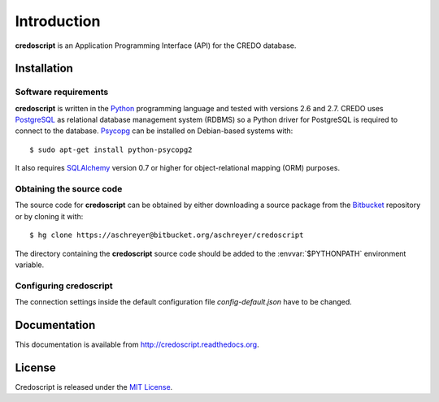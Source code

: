 ============
Introduction
============

**credoscript** is an Application Programming Interface (API) for the CREDO database.

Installation
------------

Software requirements
~~~~~~~~~~~~~~~~~~~~~
**credoscript** is written in the `Python <http://www.python.org/>`_ programming language
and tested with versions 2.6 and 2.7. CREDO uses `PostgreSQL <http://www.postgresql.org/>`_
as relational database management system (RDBMS) so a Python driver for PostgreSQL
is required to connect to the database. `Psycopg <http://www.initd.org/psycopg/>`_
can be installed on Debian-based systems with::

    $ sudo apt-get install python-psycopg2

It also requires `SQLAlchemy <http://www.sqlalchemy.org/>`_ version 0.7 or higher
for object-relational mapping (ORM) purposes.

Obtaining the source code
~~~~~~~~~~~~~~~~~~~~~~~~~
The source code for **credoscript** can be obtained by either downloading a source package
from the `Bitbucket <https://bitbucket.org/aschreyer/credoscript>`_ repository or
by cloning it with::

    $ hg clone https://aschreyer@bitbucket.org/aschreyer/credoscript

The directory containing the **credoscript** source code should be added to the :envvar:`$PYTHONPATH`
environment variable.

Configuring credoscript
~~~~~~~~~~~~~~~~~~~~~~~
The connection settings inside the default configuration file `config-default.json`
have to be changed.

Documentation
-------------
This documentation is available from http://credoscript.readthedocs.org.

License
-------
Credoscript is released under the `MIT License <http://en.wikipedia.org/wiki/MIT_License>`_.